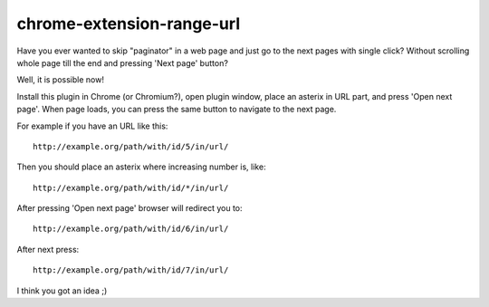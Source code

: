 ==========================
chrome-extension-range-url
==========================

Have you ever wanted to skip "paginator" in a web page and just go to the next pages with single click? Without scrolling whole page till the end and pressing 'Next page' button?

Well, it is possible now!

Install this plugin in Chrome (or Chromium?), open plugin window, place an asterix in URL part, and press 'Open next page'. When page loads, you can press the same button to navigate to the next page.

For example if you have an URL like this::

    http://example.org/path/with/id/5/in/url/

Then you should place an asterix where increasing number is, like::

    http://example.org/path/with/id/*/in/url/

After pressing 'Open next page' browser will redirect you to::

    http://example.org/path/with/id/6/in/url/

After next press::

    http://example.org/path/with/id/7/in/url/

I think you got an idea ;)
